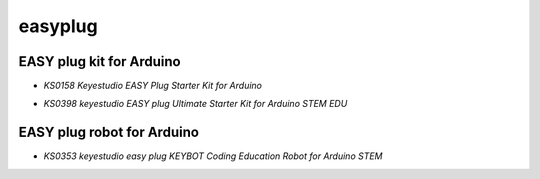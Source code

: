 ========
easyplug
========


EASY plug kit for Arduino
=========================


* `KS0158 Keyestudio EASY Plug Starter Kit for Arduino`

.. _KS0158 Keyestudio EASY Plug Starter Kit for Arduino: https://docs.keyestudio.com/projects/KS0158/en/latest/

* `KS0398 keyestudio EASY plug Ultimate Starter Kit for Arduino STEM EDU`

.. _KS0398 keyestudio EASY plug Ultimate Starter Kit for Arduino STEM EDU: https://docs.keyestudio.com/projects/KS0398/en/latest/





EASY plug robot for Arduino
===========================

* `KS0353 keyestudio easy plug KEYBOT Coding Education Robot for Arduino STEM`

.. _KS0353 keyestudio easy plug KEYBOT Coding Education Robot for Arduino STEM: https://docs.keyestudio.com/projects/KS0353/en/latest/






